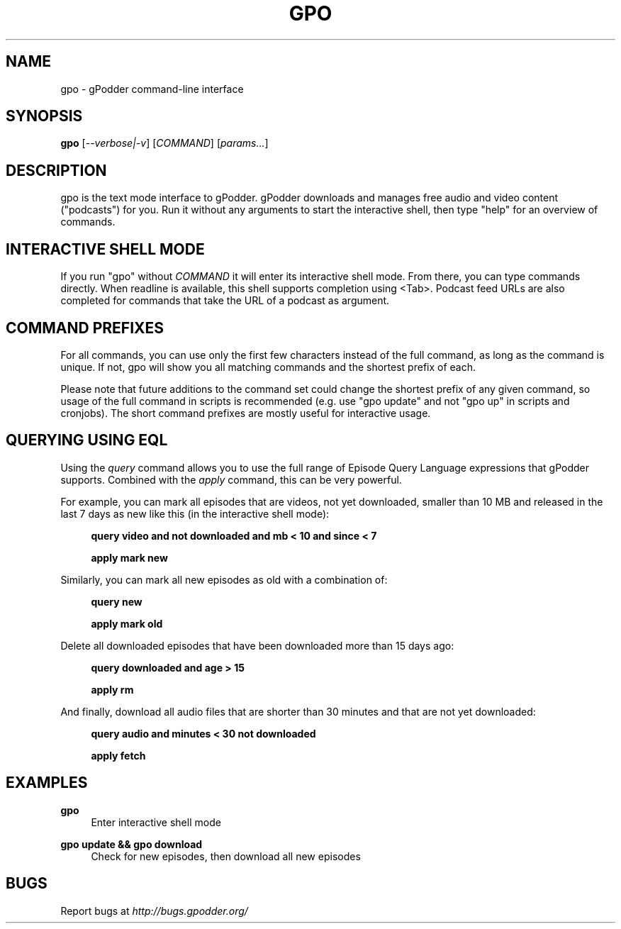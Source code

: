 .TH GPO "1" "March 2020" "gpodder 4.10.0" "User Commands"
.SH NAME
gpo \- gPodder command-line interface
.SH SYNOPSIS
.B gpo
[\fI--verbose|-v\fR]
[\fICOMMAND\fR] [\fIparams...\fR]

.SH DESCRIPTION
.PP
gpo is the text mode interface to gPodder. gPodder downloads and manages free
audio and video content ("podcasts") for you. Run it without any arguments to
start the interactive shell, then type "help" for an overview of commands.

.SH INTERACTIVE SHELL MODE
.PP
If you run "gpo" without \fICOMMAND\fR it will enter its interactive shell
mode. From there, you can type commands directly. When readline is available,
this shell supports completion using <Tab>. Podcast feed URLs are also
completed for commands that take the URL of a podcast as argument.

.SH COMMAND PREFIXES
.PP
For all commands, you can use only the first few characters instead of the
full command, as long as the command is unique. If not, gpo will show you all
matching commands and the shortest prefix of each.
.PP
Please note that future additions to the command set could change the shortest
prefix of any given command, so usage of the full command in scripts is
recommended (e.g. use "gpo update" and not "gpo up" in scripts and cronjobs).
The short command prefixes are mostly useful for interactive usage.

.SH QUERYING USING EQL
.PP
Using the
.I query
command allows you to use the full range of Episode Query Language expressions
that gPodder supports. Combined with the
.I apply
command, this can be very powerful.
.PP
For example, you can mark all episodes that
are videos, not yet downloaded, smaller than 10 MB and released in the last 7
days as new like this (in the interactive shell mode):
.PP
.RS 4
.B query video and not downloaded and mb < 10 and since < 7
.PP
.B apply mark new
.RE
.PP
Similarly, you can mark all new episodes as old with a combination of:
.PP
.RS 4
.B query new
.PP
.B apply mark old
.RE
.PP
Delete all downloaded episodes that have been downloaded more than 15 days ago:
.PP
.RS 4
.B query downloaded and age > 15
.PP
.B apply rm
.RE
.PP
And finally, download all audio files that are shorter than 30 minutes and that
are not yet downloaded:
.PP
.RS 4
.B query audio and minutes < 30 not downloaded
.PP
.B apply fetch
.RE

.SH EXAMPLES

.PP
.B gpo
.RS 4
Enter interactive shell mode
.RE
.PP
.B gpo update && gpo download
.RS 4
Check for new episodes, then download all new episodes
.RE

.SH BUGS
.PP
Report bugs at \fIhttp://bugs.gpodder.org/\fR
